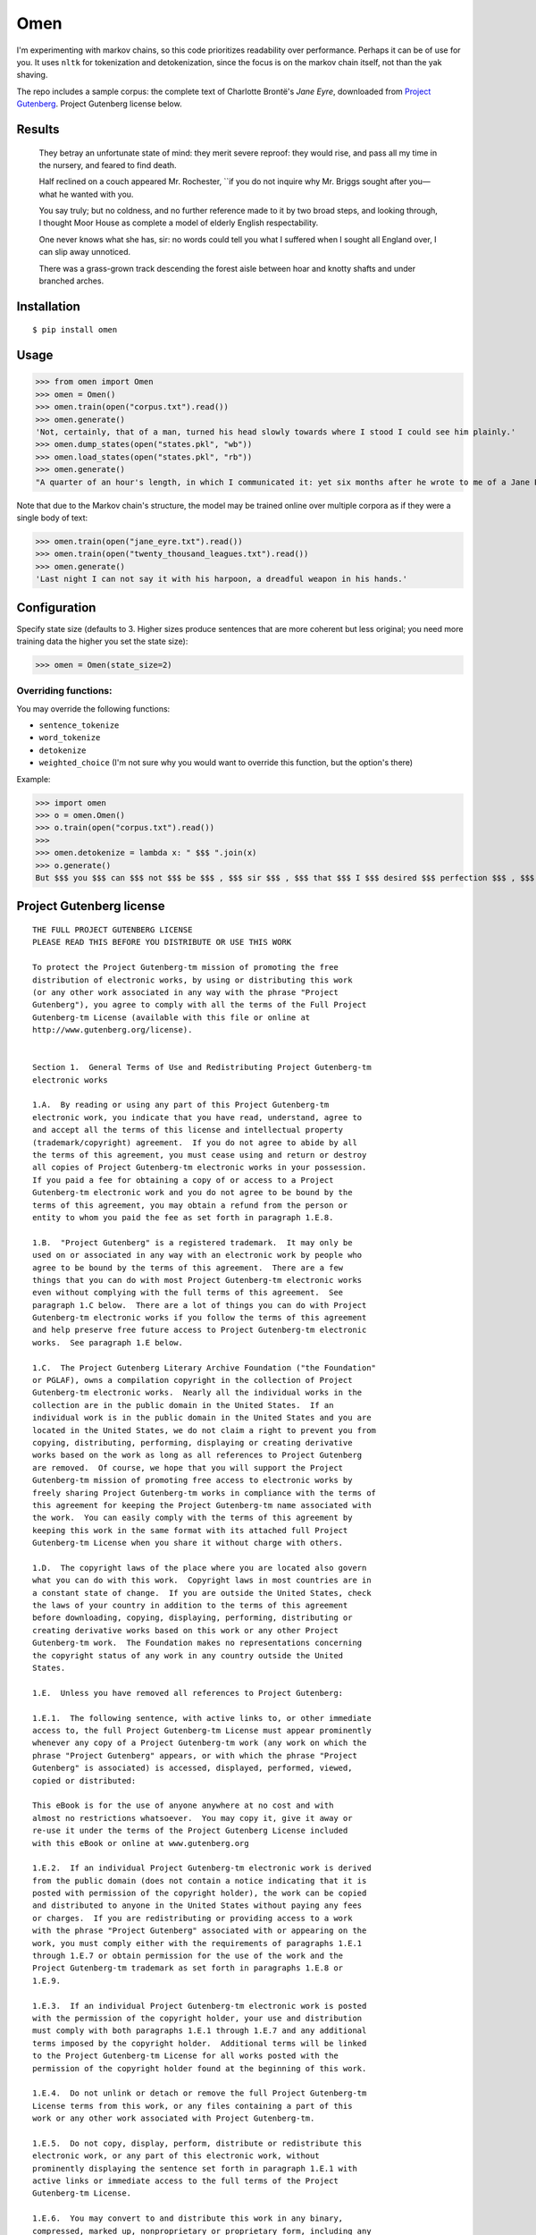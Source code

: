 ****
Omen
****
I'm experimenting with markov chains, so this code prioritizes readability over performance. Perhaps it can be of use for you.
It uses ``nltk`` for tokenization and detokenization, since the focus is on the markov chain itself, not than the yak shaving.

The repo includes a sample corpus: the complete text of Charlotte Brontë's *Jane Eyre*, downloaded from
`Project Gutenberg`_. Project Gutenberg license below.

.. _Project Gutenberg: https://www.gutenberg.org/files/1260/1260-h/1260-h.htm

Results
#######
    They betray an unfortunate state of mind: they merit severe reproof: they would rise, and pass all my time in the nursery, and feared to find death.

    Half reclined on a couch appeared Mr. Rochester, \`\`if you do not inquire why Mr. Briggs sought after you—what he wanted with you.

    You say truly; but no coldness, and no further reference made to it by two broad steps, and looking through, I thought Moor House as complete a model of elderly English respectability.

    One never knows what she has, sir: no words could tell you what I suffered when I sought all England over, I can slip away unnoticed.

    There was a grass-grown track descending the forest aisle between hoar and knotty shafts and under branched arches.

Installation
############
::

  $ pip install omen

Usage
#####

>>> from omen import Omen
>>> omen = Omen()
>>> omen.train(open("corpus.txt").read())
>>> omen.generate()
'Not, certainly, that of a man, turned his head slowly towards where I stood I could see him plainly.'
>>> omen.dump_states(open("states.pkl", "wb"))
>>> omen.load_states(open("states.pkl", "rb"))
>>> omen.generate()
"A quarter of an hour's length, in which I communicated it: yet six months after he wrote to me of a Jane Eyre: I have been, for none of the Reeds were there, they say, almost like a dog quarrelling."

Note that due to the Markov chain's structure, the model may be trained online over multiple corpora as if they were a single
body of text:

>>> omen.train(open("jane_eyre.txt").read())
>>> omen.train(open("twenty_thousand_leagues.txt").read())
>>> omen.generate()
'Last night I can not say it with his harpoon, a dreadful weapon in his hands.'

Configuration
#############

Specify state size (defaults to 3. Higher sizes produce sentences that are more coherent but less original; you need more
training data the higher you set the state size):

>>> omen = Omen(state_size=2)

Overriding functions:
*********************

You may override the following functions:

- ``sentence_tokenize``
- ``word_tokenize``
- ``detokenize``
- ``weighted_choice`` (I'm not sure why you would want to override this function, but the option's there)

Example:

>>> import omen
>>> o = omen.Omen()
>>> o.train(open("corpus.txt").read())
>>>
>>> omen.detokenize = lambda x: " $$$ ".join(x)
>>> o.generate()
But $$$ you $$$ can $$$ not $$$ be $$$ , $$$ sir $$$ , $$$ that $$$ I $$$ desired $$$ perfection $$$ , $$$ either $$$ of $$$ mind $$$ or $$$ person $$$ .'

Project Gutenberg license
#########################
::

    THE FULL PROJECT GUTENBERG LICENSE
    PLEASE READ THIS BEFORE YOU DISTRIBUTE OR USE THIS WORK

    To protect the Project Gutenberg-tm mission of promoting the free
    distribution of electronic works, by using or distributing this work
    (or any other work associated in any way with the phrase "Project
    Gutenberg"), you agree to comply with all the terms of the Full Project
    Gutenberg-tm License (available with this file or online at
    http://www.gutenberg.org/license).


    Section 1.  General Terms of Use and Redistributing Project Gutenberg-tm
    electronic works

    1.A.  By reading or using any part of this Project Gutenberg-tm
    electronic work, you indicate that you have read, understand, agree to
    and accept all the terms of this license and intellectual property
    (trademark/copyright) agreement.  If you do not agree to abide by all
    the terms of this agreement, you must cease using and return or destroy
    all copies of Project Gutenberg-tm electronic works in your possession.
    If you paid a fee for obtaining a copy of or access to a Project
    Gutenberg-tm electronic work and you do not agree to be bound by the
    terms of this agreement, you may obtain a refund from the person or
    entity to whom you paid the fee as set forth in paragraph 1.E.8.

    1.B.  "Project Gutenberg" is a registered trademark.  It may only be
    used on or associated in any way with an electronic work by people who
    agree to be bound by the terms of this agreement.  There are a few
    things that you can do with most Project Gutenberg-tm electronic works
    even without complying with the full terms of this agreement.  See
    paragraph 1.C below.  There are a lot of things you can do with Project
    Gutenberg-tm electronic works if you follow the terms of this agreement
    and help preserve free future access to Project Gutenberg-tm electronic
    works.  See paragraph 1.E below.

    1.C.  The Project Gutenberg Literary Archive Foundation ("the Foundation"
    or PGLAF), owns a compilation copyright in the collection of Project
    Gutenberg-tm electronic works.  Nearly all the individual works in the
    collection are in the public domain in the United States.  If an
    individual work is in the public domain in the United States and you are
    located in the United States, we do not claim a right to prevent you from
    copying, distributing, performing, displaying or creating derivative
    works based on the work as long as all references to Project Gutenberg
    are removed.  Of course, we hope that you will support the Project
    Gutenberg-tm mission of promoting free access to electronic works by
    freely sharing Project Gutenberg-tm works in compliance with the terms of
    this agreement for keeping the Project Gutenberg-tm name associated with
    the work.  You can easily comply with the terms of this agreement by
    keeping this work in the same format with its attached full Project
    Gutenberg-tm License when you share it without charge with others.

    1.D.  The copyright laws of the place where you are located also govern
    what you can do with this work.  Copyright laws in most countries are in
    a constant state of change.  If you are outside the United States, check
    the laws of your country in addition to the terms of this agreement
    before downloading, copying, displaying, performing, distributing or
    creating derivative works based on this work or any other Project
    Gutenberg-tm work.  The Foundation makes no representations concerning
    the copyright status of any work in any country outside the United
    States.

    1.E.  Unless you have removed all references to Project Gutenberg:

    1.E.1.  The following sentence, with active links to, or other immediate
    access to, the full Project Gutenberg-tm License must appear prominently
    whenever any copy of a Project Gutenberg-tm work (any work on which the
    phrase "Project Gutenberg" appears, or with which the phrase "Project
    Gutenberg" is associated) is accessed, displayed, performed, viewed,
    copied or distributed:

    This eBook is for the use of anyone anywhere at no cost and with
    almost no restrictions whatsoever.  You may copy it, give it away or
    re-use it under the terms of the Project Gutenberg License included
    with this eBook or online at www.gutenberg.org

    1.E.2.  If an individual Project Gutenberg-tm electronic work is derived
    from the public domain (does not contain a notice indicating that it is
    posted with permission of the copyright holder), the work can be copied
    and distributed to anyone in the United States without paying any fees
    or charges.  If you are redistributing or providing access to a work
    with the phrase "Project Gutenberg" associated with or appearing on the
    work, you must comply either with the requirements of paragraphs 1.E.1
    through 1.E.7 or obtain permission for the use of the work and the
    Project Gutenberg-tm trademark as set forth in paragraphs 1.E.8 or
    1.E.9.

    1.E.3.  If an individual Project Gutenberg-tm electronic work is posted
    with the permission of the copyright holder, your use and distribution
    must comply with both paragraphs 1.E.1 through 1.E.7 and any additional
    terms imposed by the copyright holder.  Additional terms will be linked
    to the Project Gutenberg-tm License for all works posted with the
    permission of the copyright holder found at the beginning of this work.

    1.E.4.  Do not unlink or detach or remove the full Project Gutenberg-tm
    License terms from this work, or any files containing a part of this
    work or any other work associated with Project Gutenberg-tm.

    1.E.5.  Do not copy, display, perform, distribute or redistribute this
    electronic work, or any part of this electronic work, without
    prominently displaying the sentence set forth in paragraph 1.E.1 with
    active links or immediate access to the full terms of the Project
    Gutenberg-tm License.

    1.E.6.  You may convert to and distribute this work in any binary,
    compressed, marked up, nonproprietary or proprietary form, including any
    word processing or hypertext form.  However, if you provide access to or
    distribute copies of a Project Gutenberg-tm work in a format other than
    "Plain Vanilla ASCII" or other format used in the official version
    posted on the official Project Gutenberg-tm web site (www.gutenberg.org),
    you must, at no additional cost, fee or expense to the user, provide a
    copy, a means of exporting a copy, or a means of obtaining a copy upon
    request, of the work in its original "Plain Vanilla ASCII" or other
    form.  Any alternate format must include the full Project Gutenberg-tm
    License as specified in paragraph 1.E.1.

    1.E.7.  Do not charge a fee for access to, viewing, displaying,
    performing, copying or distributing any Project Gutenberg-tm works
    unless you comply with paragraph 1.E.8 or 1.E.9.

    1.E.8.  You may charge a reasonable fee for copies of or providing
    access to or distributing Project Gutenberg-tm electronic works provided
    that

    - You pay a royalty fee of 20% of the gross profits you derive from
         the use of Project Gutenberg-tm works calculated using the method
         you already use to calculate your applicable taxes.  The fee is
         owed to the owner of the Project Gutenberg-tm trademark, but he
         has agreed to donate royalties under this paragraph to the
         Project Gutenberg Literary Archive Foundation.  Royalty payments
         must be paid within 60 days following each date on which you
         prepare (or are legally required to prepare) your periodic tax
         returns.  Royalty payments should be clearly marked as such and
         sent to the Project Gutenberg Literary Archive Foundation at the
         address specified in Section 4, "Information about donations to
         the Project Gutenberg Literary Archive Foundation."

    - You provide a full refund of any money paid by a user who notifies
         you in writing (or by e-mail) within 30 days of receipt that s/he
         does not agree to the terms of the full Project Gutenberg-tm
         License.  You must require such a user to return or
         destroy all copies of the works possessed in a physical medium
         and discontinue all use of and all access to other copies of
         Project Gutenberg-tm works.

    - You provide, in accordance with paragraph 1.F.3, a full refund of any
         money paid for a work or a replacement copy, if a defect in the
         electronic work is discovered and reported to you within 90 days
         of receipt of the work.

    - You comply with all other terms of this agreement for free
         distribution of Project Gutenberg-tm works.

    1.E.9.  If you wish to charge a fee or distribute a Project Gutenberg-tm
    electronic work or group of works on different terms than are set
    forth in this agreement, you must obtain permission in writing from
    both the Project Gutenberg Literary Archive Foundation and Michael
    Hart, the owner of the Project Gutenberg-tm trademark.  Contact the
    Foundation as set forth in Section 3 below.

    1.F.

    1.F.1.  Project Gutenberg volunteers and employees expend considerable
    effort to identify, do copyright research on, transcribe and proofread
    public domain works in creating the Project Gutenberg-tm
    collection.  Despite these efforts, Project Gutenberg-tm electronic
    works, and the medium on which they may be stored, may contain
    "Defects," such as, but not limited to, incomplete, inaccurate or
    corrupt data, transcription errors, a copyright or other intellectual
    property infringement, a defective or damaged disk or other medium, a
    computer virus, or computer codes that damage or cannot be read by
    your equipment.

    1.F.2.  LIMITED WARRANTY, DISCLAIMER OF DAMAGES - Except for the "Right
    of Replacement or Refund" described in paragraph 1.F.3, the Project
    Gutenberg Literary Archive Foundation, the owner of the Project
    Gutenberg-tm trademark, and any other party distributing a Project
    Gutenberg-tm electronic work under this agreement, disclaim all
    liability to you for damages, costs and expenses, including legal
    fees.  YOU AGREE THAT YOU HAVE NO REMEDIES FOR NEGLIGENCE, STRICT
    LIABILITY, BREACH OF WARRANTY OR BREACH OF CONTRACT EXCEPT THOSE
    PROVIDED IN PARAGRAPH F3.  YOU AGREE THAT THE FOUNDATION, THE
    TRADEMARK OWNER, AND ANY DISTRIBUTOR UNDER THIS AGREEMENT WILL NOT BE
    LIABLE TO YOU FOR ACTUAL, DIRECT, INDIRECT, CONSEQUENTIAL, PUNITIVE OR
    INCIDENTAL DAMAGES EVEN IF YOU GIVE NOTICE OF THE POSSIBILITY OF SUCH
    DAMAGE.

    1.F.3.  LIMITED RIGHT OF REPLACEMENT OR REFUND - If you discover a
    defect in this electronic work within 90 days of receiving it, you can
    receive a refund of the money (if any) you paid for it by sending a
    written explanation to the person you received the work from.  If you
    received the work on a physical medium, you must return the medium with
    your written explanation.  The person or entity that provided you with
    the defective work may elect to provide a replacement copy in lieu of a
    refund.  If you received the work electronically, the person or entity
    providing it to you may choose to give you a second opportunity to
    receive the work electronically in lieu of a refund.  If the second copy
    is also defective, you may demand a refund in writing without further
    opportunities to fix the problem.

    1.F.4.  Except for the limited right of replacement or refund set forth
    in paragraph 1.F.3, this work is provided to you 'AS-IS', WITH NO OTHER
    WARRANTIES OF ANY KIND, EXPRESS OR IMPLIED, INCLUDING BUT NOT LIMITED TO
    WARRANTIES OF MERCHANTIBILITY OR FITNESS FOR ANY PURPOSE.

    1.F.5.  Some states do not allow disclaimers of certain implied
    warranties or the exclusion or limitation of certain types of damages.
    If any disclaimer or limitation set forth in this agreement violates the
    law of the state applicable to this agreement, the agreement shall be
    interpreted to make the maximum disclaimer or limitation permitted by
    the applicable state law.  The invalidity or unenforceability of any
    provision of this agreement shall not void the remaining provisions.

    1.F.6.  INDEMNITY - You agree to indemnify and hold the Foundation, the
    trademark owner, any agent or employee of the Foundation, anyone
    providing copies of Project Gutenberg-tm electronic works in accordance
    with this agreement, and any volunteers associated with the production,
    promotion and distribution of Project Gutenberg-tm electronic works,
    harmless from all liability, costs and expenses, including legal fees,
    that arise directly or indirectly from any of the following which you do
    or cause to occur: (a) distribution of this or any Project Gutenberg-tm
    work, (b) alteration, modification, or additions or deletions to any
    Project Gutenberg-tm work, and (c) any Defect you cause.


    Section  2.  Information about the Mission of Project Gutenberg-tm

    Project Gutenberg-tm is synonymous with the free distribution of
    electronic works in formats readable by the widest variety of computers
    including obsolete, old, middle-aged and new computers.  It exists
    because of the efforts of hundreds of volunteers and donations from
    people in all walks of life.

    Volunteers and financial support to provide volunteers with the
    assistance they need, is critical to reaching Project Gutenberg-tm's
    goals and ensuring that the Project Gutenberg-tm collection will
    remain freely available for generations to come.  In 2001, the Project
    Gutenberg Literary Archive Foundation was created to provide a secure
    and permanent future for Project Gutenberg-tm and future generations.
    To learn more about the Project Gutenberg Literary Archive Foundation
    and how your efforts and donations can help, see Sections 3 and 4
    and the Foundation web page at http://www.gutenberg.org/fundraising/pglaf.


    Section 3.  Information about the Project Gutenberg Literary Archive
    Foundation

    The Project Gutenberg Literary Archive Foundation is a non profit
    501(c)(3) educational corporation organized under the laws of the
    state of Mississippi and granted tax exempt status by the Internal
    Revenue Service.  The Foundation's EIN or federal tax identification
    number is 64-6221541.  Contributions to the Project Gutenberg
    Literary Archive Foundation are tax deductible to the full extent
    permitted by U.S. federal laws and your state's laws.

    The Foundation's principal office is located at 4557 Melan Dr. S.
    Fairbanks, AK, 99712., but its volunteers and employees are scattered
    throughout numerous locations.  Its business office is located at
    809 North 1500 West, Salt Lake City, UT 84116, (801) 596-1887, email
    business@pglaf.org.  Email contact links and up to date contact
    information can be found at the Foundation's web site and official
    page at http://www.gutenberg.org/about/contact

    For additional contact information:
         Dr. Gregory B. Newby
         Chief Executive and Director
         gbnewby@pglaf.org

    Section 4.  Information about Donations to the Project Gutenberg
    Literary Archive Foundation

    Project Gutenberg-tm depends upon and cannot survive without wide
    spread public support and donations to carry out its mission of
    increasing the number of public domain and licensed works that can be
    freely distributed in machine readable form accessible by the widest
    array of equipment including outdated equipment.  Many small donations
    ($1 to $5,000) are particularly important to maintaining tax exempt
    status with the IRS.

    The Foundation is committed to complying with the laws regulating
    charities and charitable donations in all 50 states of the United
    States.  Compliance requirements are not uniform and it takes a
    considerable effort, much paperwork and many fees to meet and keep up
    with these requirements.  We do not solicit donations in locations
    where we have not received written confirmation of compliance.  To
    SEND DONATIONS or determine the status of compliance for any
    particular state visit http://www.gutenberg.org/fundraising/donate

    While we cannot and do not solicit contributions from states where we
    have not met the solicitation requirements, we know of no prohibition
    against accepting unsolicited donations from donors in such states who
    approach us with offers to donate.

    International donations are gratefully accepted, but we cannot make
    any statements concerning tax treatment of donations received from
    outside the United States.  U.S. laws alone swamp our small staff.

    Please check the Project Gutenberg Web pages for current donation
    methods and addresses.  Donations are accepted in a number of other
    ways including checks, online payments and credit card donations.
    To donate, please visit:
    http://www.gutenberg.org/fundraising/donate


    Section 5.  General Information About Project Gutenberg-tm electronic
    works.

    Professor Michael S. Hart is the originator of the Project Gutenberg-tm
    concept of a library of electronic works that could be freely shared
    with anyone.  For thirty years, he produced and distributed Project
    Gutenberg-tm eBooks with only a loose network of volunteer support.

    Project Gutenberg-tm eBooks are often created from several printed
    editions, all of which are confirmed as Public Domain in the U.S.
    unless a copyright notice is included.  Thus, we do not necessarily
    keep eBooks in compliance with any particular paper edition.

    Most people start at our Web site which has the main PG search facility:

         http://www.gutenberg.org

    This Web site includes information about Project Gutenberg-tm,
    including how to make donations to the Project Gutenberg Literary
    Archive Foundation, how to help produce our new eBooks, and how to
    subscribe to our email newsletter to hear about new eBooks.
